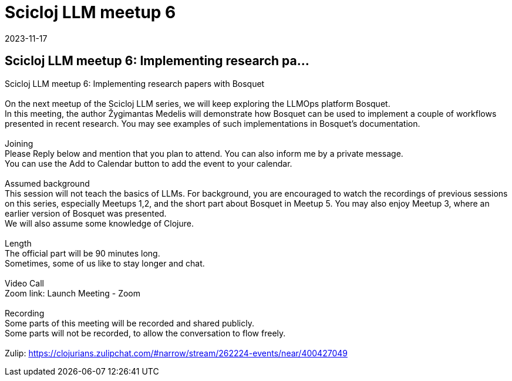 = Scicloj LLM meetup 6
2023-11-17
:jbake-type: event
:jbake-edition: 
:jbake-link: https://clojureverse.org/t/scicloj-llm-meetup-6-implementing-research-papers-with-bosquet/10404
:jbake-location: online
:jbake-start: 2023-11-17
:jbake-end: 2023-11-17

== Scicloj LLM meetup 6: Implementing research pa...

Scicloj LLM meetup 6: Implementing research papers with Bosquet +
 +
On the next meetup of the Scicloj LLM series, we will keep exploring the LLMOps platform Bosquet. +
In this meeting, the author Žygimantas Medelis will demonstrate how Bosquet can be used to implement a couple of workflows presented in recent research. You may see examples of such implementations in Bosquet&rsquo;s documentation. +
 +
Joining +
Please Reply below and mention that you plan to attend. You can also inform me by a private message. +
You can use the Add to Calendar button to add the event to your calendar. +
 +
Assumed background +
This session will not teach the basics of LLMs. For background, you are encouraged to watch the recordings of previous sessions on this series, especially Meetups 1,2, and the short part about Bosquet in Meetup 5. You may also enjoy Meetup 3, where an earlier version of Bosquet was presented. +
We will also assume some knowledge of Clojure. +
 +
Length +
The official part will be 90 minutes long. +
Sometimes, some of us like to stay longer and chat. +
 +
Video Call +
Zoom link: Launch Meeting - Zoom +
 +
Recording +
Some parts of this meeting will be recorded and shared publicly. +
Some parts will not be recorded, to allow the conversation to flow freely. +
 +
Zulip: https://clojurians.zulipchat.com/#narrow/stream/262224-events/near/400427049 +

